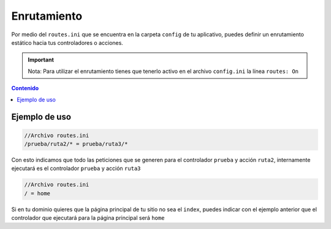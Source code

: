 ############
Enrutamiento
############

Por medio del ``routes.ini`` que se encuentra en la carpeta ``config`` de tu aplicativo, 
puedes definir un enrutamiento estático hacia tus controladores o acciones.

.. important:: Nota: Para utilizar el enrutamiento tienes que tenerlo activo en el archivo ``config.ini`` la línea ``routes: On``

.. contents:: Contenido

**************
Ejemplo de uso
**************

.. code-block:: php
    
    //Archivo routes.ini
    /prueba/ruta2/* = prueba/ruta3/*

Con esto indicamos que todo las peticiones que se generen para el controlador ``prueba`` y acción ``ruta2``, internamente ejecutará es el controlador ``prueba`` y acción ``ruta3``

.. code-block:: php
    
    //Archivo routes.ini
    / = home

Si en tu dominio quieres que la página principal de tu sitio no sea el ``index``, puedes indicar con el ejemplo anterior que el controlador que ejecutará para la página principal será ``home``


